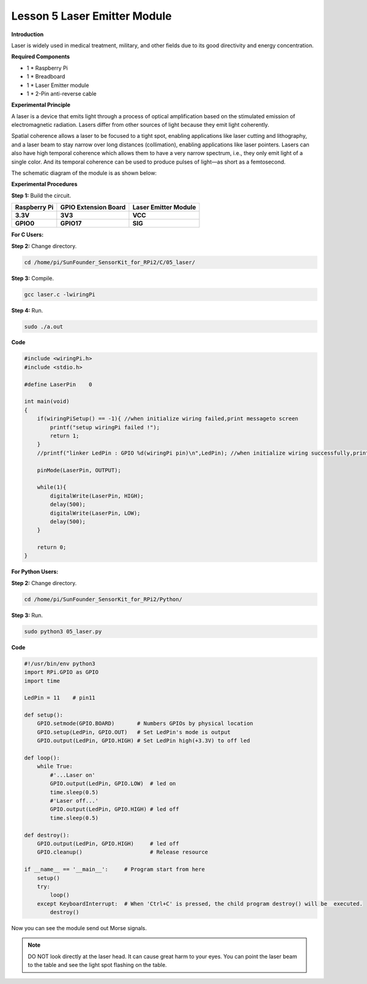 Lesson 5 Laser Emitter Module
=============================

**Introduction**

Laser is widely used in medical treatment, military, and other fields
due to its good directivity and energy concentration.

.. image:: media/image115.png
   :width: 1.83264in
   :height: 1.33194in

**Required Components**

- 1 \* Raspberry Pi

- 1 \* Breadboard

- 1 \* Laser Emitter module

- 1 \* 2-Pin anti-reverse cable

**Experimental Principle**

A laser is a device that emits light through a process of optical
amplification based on the stimulated emission of electromagnetic
radiation. Lasers differ from other sources of light because they emit
light coherently.

Spatial coherence allows a laser to be focused to a tight spot, enabling
applications like laser cutting and lithography, and a laser beam to
stay narrow over long distances (collimation), enabling applications
like laser pointers. Lasers can also have high temporal coherence which
allows them to have a very narrow spectrum, i.e., they only emit light
of a single color. And its temporal coherence can be used to produce
pulses of light—as short as a femtosecond.

The schematic diagram of the module is as shown below:

.. image:: media/image116.png
   :width: 3.85417in
   :height: 1.85in

**Experimental Procedures**

**Step 1:** Build the circuit.

+----------------------+-----------------------+-----------------------+
| **Raspberry Pi**     | **GPIO Extension      | **Laser Emitter       |
|                      | Board**               | Module**              |
+----------------------+-----------------------+-----------------------+
| **3.3V**             | **3V3**               | **VCC**               |
+----------------------+-----------------------+-----------------------+
| **GPIO0**            | **GPIO17**            | **SIG**               |
+----------------------+-----------------------+-----------------------+

.. image:: media/image117.png
   :alt: C:\Users\Daisy\Desktop\Fritzing(英语)\05_Laser_bb.png05_Laser_bb
   :width: 6.40972in
   :height: 5.32292in

**For C Users:**

**Step 2:** Change directory.

.. code-block::

    cd /home/pi/SunFounder_SensorKit_for_RPi2/C/05_laser/

**Step 3:** Compile.

.. code-block::

    gcc laser.c -lwiringPi

**Step 4:** Run.

.. code-block::

    sudo ./a.out

**Code**

.. code-block:: c

    #include <wiringPi.h>
    #include <stdio.h>

    #define LaserPin    0

    int main(void)
    {
        if(wiringPiSetup() == -1){ //when initialize wiring failed,print messageto screen
            printf("setup wiringPi failed !");
            return 1; 
        }
        //printf("linker LedPin : GPIO %d(wiringPi pin)\n",LedPin); //when initialize wiring successfully,print message to screen

        pinMode(LaserPin, OUTPUT);

        while(1){
            digitalWrite(LaserPin, HIGH);
            delay(500);
            digitalWrite(LaserPin, LOW);
            delay(500);
        }

        return 0;
    }


**For Python Users:**

**Step 2:** Change directory.

.. code-block::

    cd /home/pi/SunFounder_SensorKit_for_RPi2/Python/

**Step 3:** Run.

.. code-block::

    sudo python3 05_laser.py

**Code**

.. code-block:: python

    #!/usr/bin/env python3
    import RPi.GPIO as GPIO
    import time

    LedPin = 11    # pin11

    def setup():
        GPIO.setmode(GPIO.BOARD)       # Numbers GPIOs by physical location
        GPIO.setup(LedPin, GPIO.OUT)   # Set LedPin's mode is output
        GPIO.output(LedPin, GPIO.HIGH) # Set LedPin high(+3.3V) to off led

    def loop():
        while True:
            #'...Laser on'
            GPIO.output(LedPin, GPIO.LOW)  # led on
            time.sleep(0.5)
            #'Laser off...'
            GPIO.output(LedPin, GPIO.HIGH) # led off
            time.sleep(0.5)

    def destroy():
        GPIO.output(LedPin, GPIO.HIGH)     # led off
        GPIO.cleanup()                     # Release resource

    if __name__ == '__main__':     # Program start from here
        setup()
        try:
            loop()
        except KeyboardInterrupt:  # When 'Ctrl+C' is pressed, the child program destroy() will be  executed.
            destroy()

Now you can see the module send out Morse signals.

.. note:: 
    DO NOT look directly at the laser head. It can cause great harm to
    your eyes. You can point the laser beam to the table and see the light
    spot flashing on the table.

.. image:: media/5.png
  :width: 700
